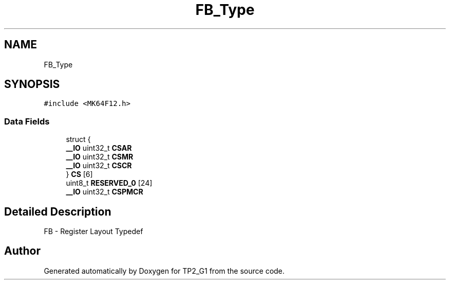 .TH "FB_Type" 3 "Mon Sep 13 2021" "TP2_G1" \" -*- nroff -*-
.ad l
.nh
.SH NAME
FB_Type
.SH SYNOPSIS
.br
.PP
.PP
\fC#include <MK64F12\&.h>\fP
.SS "Data Fields"

.in +1c
.ti -1c
.RI "struct {"
.br
.ti -1c
.RI "   \fB__IO\fP uint32_t \fBCSAR\fP"
.br
.ti -1c
.RI "   \fB__IO\fP uint32_t \fBCSMR\fP"
.br
.ti -1c
.RI "   \fB__IO\fP uint32_t \fBCSCR\fP"
.br
.ti -1c
.RI "} \fBCS\fP [6]"
.br
.ti -1c
.RI "uint8_t \fBRESERVED_0\fP [24]"
.br
.ti -1c
.RI "\fB__IO\fP uint32_t \fBCSPMCR\fP"
.br
.in -1c
.SH "Detailed Description"
.PP 
FB - Register Layout Typedef 

.SH "Author"
.PP 
Generated automatically by Doxygen for TP2_G1 from the source code\&.

